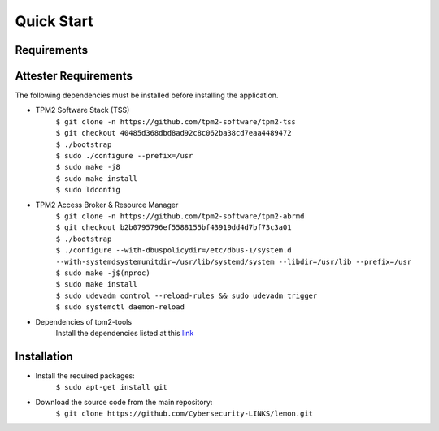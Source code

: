 Quick Start
===========

Requirements
------------

Attester Requirements
---------------------
The following dependencies must be installed before installing the application.

- TPM2 Software Stack (TSS)
    | ``$ git clone -n https://github.com/tpm2-software/tpm2-tss``
    | ``$ git checkout 40485d368dbd8ad92c8c062ba38cd7eaa4489472``
    | ``$ ./bootstrap``
    | ``$ sudo ./configure --prefix=/usr``
    | ``$ sudo make -j8``
    | ``$ sudo make install``
    | ``$ sudo ldconfig``

- TPM2 Access Broker & Resource Manager
    | ``$ git clone -n https://github.com/tpm2-software/tpm2-abrmd``
    | ``$ git checkout b2b0795796ef5588155bf43919dd4d7bf73c3a01``
    | ``$ ./bootstrap``
    | ``$ ./configure --with-dbuspolicydir=/etc/dbus-1/system.d --with-systemdsystemunitdir=/usr/lib/systemd/system --libdir=/usr/lib --prefix=/usr``
    | ``$ sudo make -j$(nproc)``
    | ``$ sudo make install``
    | ``$ sudo udevadm control --reload-rules && sudo udevadm trigger``
    | ``$ sudo systemctl daemon-reload``

- Dependencies of tpm2-tools
    Install the dependencies listed at this `link <https://tpm2-tools.readthedocs.io/en/latest/INSTALL/>`_


Installation
------------
- Install the required packages:
    ``$ sudo apt-get install git``
- Download the source code from the main repository:
    ``$ git clone https://github.com/Cybersecurity-LINKS/lemon.git``
